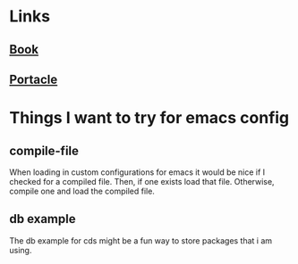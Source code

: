 * Links
** [[http://www.gigamonkeys.com/book/][Book]]
** [[https://portacle.github.io/#get-win][Portacle]]
* Things I want to try for emacs config
** compile-file
When loading in custom configurations for emacs it would be nice if I checked for a compiled file. Then, if one exists 
load that file. Otherwise, compile one and load the compiled file.
** db example
The db example for cds might be a fun way to store packages that i am using.
